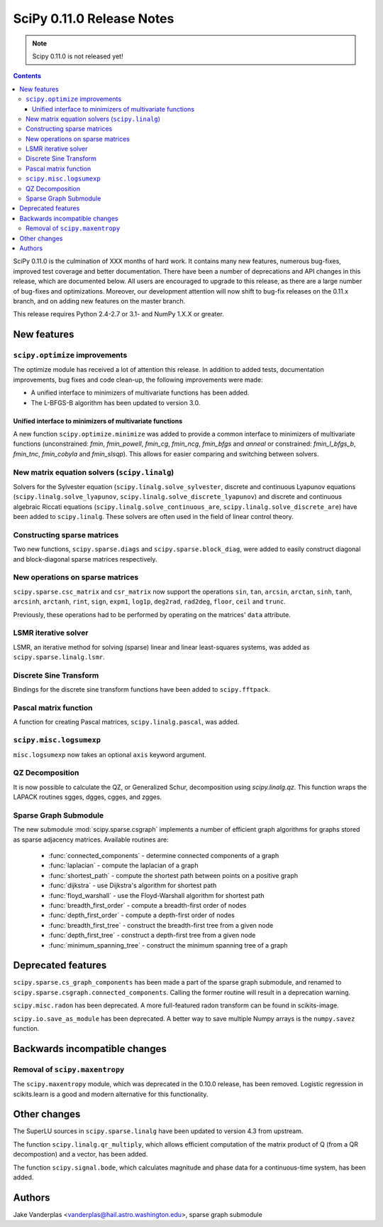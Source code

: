 ==========================
SciPy 0.11.0 Release Notes
==========================

.. note:: Scipy 0.11.0 is not released yet!

.. contents::

SciPy 0.11.0 is the culmination of XXX months of hard work. It contains
many new features, numerous bug-fixes, improved test coverage and
better documentation.  There have been a number of deprecations and
API changes in this release, which are documented below.  All users
are encouraged to upgrade to this release, as there are a large number
of bug-fixes and optimizations.  Moreover, our development attention
will now shift to bug-fix releases on the 0.11.x branch, and on adding
new features on the master branch.

This release requires Python 2.4-2.7 or 3.1- and NumPy 1.X.X or greater.


New features
============

``scipy.optimize`` improvements
-------------------------------

The optimize module has received a lot of attention this release.  In addition
to added tests, documentation improvements, bug fixes and code clean-up, the
following improvements were made:

- A unified interface to minimizers of multivariate functions has been added.
- The L-BFGS-B algorithm has been updated to version 3.0.


Unified interface to minimizers of multivariate functions
`````````````````````````````````````````````````````````

A new function ``scipy.optimize.minimize`` was added to provide a common
interface to minimizers of multivariate functions (unconstrained: `fmin`,
`fmin_powell`, `fmin_cg`, `fmin_ncg`, `fmin_bfgs` and `anneal` or
constrained: `fmin_l_bfgs_b`, `fmin_tnc`, `fmin_cobyla` and `fmin_slsqp`).
This allows for easier comparing and switching between solvers.


New matrix equation solvers (``scipy.linalg``)
----------------------------------------------

Solvers for the Sylvester equation (``scipy.linalg.solve_sylvester``, discrete
and continuous Lyapunov equations (``scipy.linalg.solve_lyapunov``,
``scipy.linalg.solve_discrete_lyapunov``) and discrete and continuous algebraic
Riccati equations (``scipy.linalg.solve_continuous_are``,
``scipy.linalg.solve_discrete_are``) have been added to ``scipy.linalg``.
These solvers are often used in the field of linear control theory.


Constructing sparse matrices
----------------------------

Two new functions, ``scipy.sparse.diags`` and ``scipy.sparse.block_diag``, were
added to easily construct diagonal and block-diagonal sparse matrices
respectively.


New operations on sparse matrices
---------------------------------

``scipy.sparse.csc_matrix`` and ``csr_matrix`` now support the operations
``sin``, ``tan``, ``arcsin``, ``arctan``, ``sinh``, ``tanh``, ``arcsinh``,
``arctanh``, ``rint``, ``sign``, ``expm1``, ``log1p``, ``deg2rad``, ``rad2deg``,
``floor``, ``ceil`` and ``trunc``.

Previously, these operations had to be performed by operating on the matrices'
``data`` attribute.


LSMR iterative solver
---------------------

LSMR, an iterative method for solving (sparse) linear and linear
least-squares systems, was added as ``scipy.sparse.linalg.lsmr``.


Discrete Sine Transform
-----------------------

Bindings for the discrete sine transform functions have been added to
``scipy.fftpack``.


Pascal matrix function
----------------------

A function for creating Pascal matrices, ``scipy.linalg.pascal``, was added.


``scipy.misc.logsumexp``
------------------------

``misc.logsumexp`` now takes an optional ``axis`` keyword argument.

QZ Decomposition
----------------

It is now possible to calculate the QZ, or Generalized Schur, decomposition
using `scipy.linalg.qz`. This function wraps the LAPACK routines sgges, dgges,
cgges, and zgges.

Sparse Graph Submodule
----------------------
The new submodule :mod:`scipy.sparse.csgraph` implements a number of efficient
graph algorithms for graphs stored as sparse adjacency matrices.  Available
routines are:

   - :func:`connected_components` - determine connected components of a graph
   - :func:`laplacian` - compute the laplacian of a graph
   - :func:`shortest_path` - compute the shortest path between points on a
     positive graph
   - :func:`dijkstra` - use Dijkstra's algorithm for shortest path
   - :func:`floyd_warshall` - use the Floyd-Warshall algorithm for
     shortest path
   - :func:`breadth_first_order` - compute a breadth-first order of nodes
   - :func:`depth_first_order` - compute a depth-first order of nodes
   - :func:`breadth_first_tree` - construct the breadth-first tree from
     a given node
   - :func:`depth_first_tree` - construct a depth-first tree from a given node
   - :func:`minimum_spanning_tree` - construct the minimum spanning
     tree of a graph


Deprecated features
===================
``scipy.sparse.cs_graph_components`` has been made a part of the sparse graph
submodule, and renamed to ``scipy.sparse.csgraph.connected_components``.
Calling the former routine will result in a deprecation warning.

``scipy.misc.radon`` has been deprecated.  A more full-featured radon transform
can be found in scikits-image.

``scipy.io.save_as_module`` has been deprecated.  A better way to save multiple
Numpy arrays is the ``numpy.savez`` function.


Backwards incompatible changes
==============================

Removal of ``scipy.maxentropy``
-------------------------------

The ``scipy.maxentropy`` module, which was deprecated in the 0.10.0 release,
has been removed.  Logistic regression in scikits.learn is a good and modern
alternative for this functionality.  
 

Other changes
=============

The SuperLU sources in ``scipy.sparse.linalg`` have been updated to version 4.3
from upstream.

The function ``scipy.linalg.qr_multiply``, which allows efficient computation
of the matrix product of Q (from a QR decompostion) and a vector, has been
added.

The function ``scipy.signal.bode``, which calculates magnitude and phase data
for a continuous-time system, has been added.


Authors
=======

Jake Vanderplas <vanderplas@hail.astro.washington.edu>, sparse graph submodule
